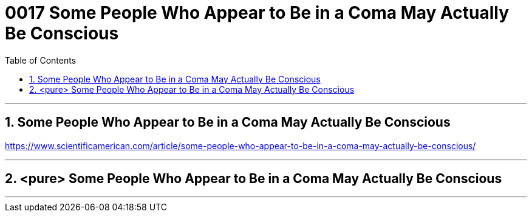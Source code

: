 
= 0017 Some People Who Appear to Be in a Coma May Actually Be Conscious
:toc: left
:toclevels: 3
:sectnums:

'''


== Some People Who Appear to Be in a Coma May Actually Be Conscious


https://www.scientificamerican.com/article/some-people-who-appear-to-be-in-a-coma-may-actually-be-conscious/

'''

== <pure> Some People Who Appear to Be in a Coma May Actually Be Conscious



'''
